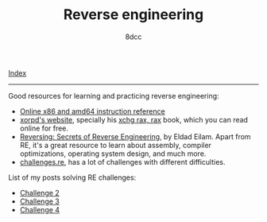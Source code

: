 #+TITLE: Reverse engineering
#+AUTHOR: 8dcc
#+OPTIONS: toc:nil
#+STARTUP: showeverything

[[file:../index.org][Index]]

-----

Good resources for learning and practicing reverse engineering:

- [[https://www.felixcloutier.com/x86/][Online x86 and amd64 instruction reference]]
- [[https://www.xorpd.net/][xorpd's website]], specially his [[https://www.xorpd.net/pages/xchg_rax/snip_00.html][xchg rax, rax]] book, which you can read online
  for free.
- [[https://en.wikipedia.org/wiki/Reversing:_Secrets_of_Reverse_Engineering][Reversing: Secrets of Reverse Engineering]], by Eldad Eilam. Apart from RE, it's
  a great resource to learn about assembly, compiler optimizations, operating
  system design, and much more.
- [[https://challenges.re/][challenges.re]], has a lot of challenges with different difficulties.

List of my posts solving RE challenges:
- [[file:challenge2.org][Challenge 2]]
- [[file:challenge3.org][Challenge 3]]
- [[file:challenge4.org][Challenge 4]]
